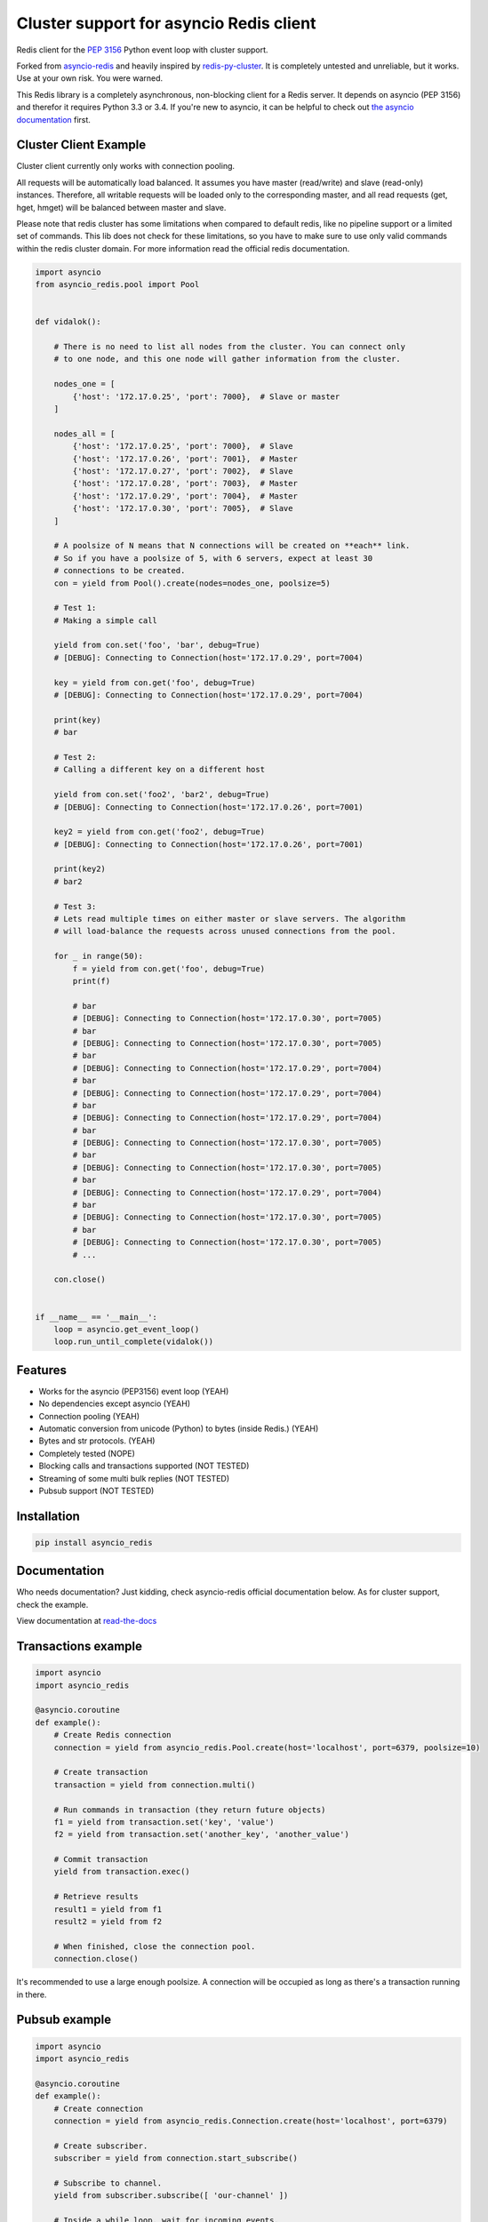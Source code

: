 Cluster support for asyncio Redis client 
================================

Redis client for the `PEP 3156`_ Python event loop with cluster support.  

Forked from `asyncio-redis`_ and heavily inspired by `redis-py-cluster`_.
It is completely untested and unreliable, but it works. Use at your own risk. You were warned.

.. _PEP 3156: http://legacy.python.org/dev/peps/pep-3156/
.. _asyncio-redis: https://github.com/jonathanslenders/asyncio-redis
.. _redis-py-cluster: https://github.com/Grokzen/redis-py-cluster

This Redis library is a completely asynchronous, non-blocking client for a
Redis server. It depends on asyncio (PEP 3156) and therefor it requires Python
3.3 or 3.4. If you're new to asyncio, it can be helpful to check out
`the asyncio documentation`_ first.

.. _the asyncio documentation: http://docs.python.org/dev/library/asyncio.html


Cluster Client Example
------------------

Cluster client currently only works with connection pooling.  

All requests will be  automatically load balanced. It assumes you have master (read/write) 
and slave (read-only)  instances. Therefore, all writable requests will be loaded only 
to the corresponding master, and all read requests (get, hget, hmget) will be balanced 
between master and slave.

Please note that redis cluster has some limitations when compared to default redis, like 
no pipeline support or a limited set of commands. This lib does not check for these limitations,
so you have to make sure to use only valid commands within the redis cluster domain. For more 
information read the official redis documentation.


.. code:: python
    
    import asyncio
    from asyncio_redis.pool import Pool
    
    
    def vidalok():
    
        # There is no need to list all nodes from the cluster. You can connect only
        # to one node, and this one node will gather information from the cluster.
    
        nodes_one = [
            {'host': '172.17.0.25', 'port': 7000},  # Slave or master
        ]
    
        nodes_all = [
            {'host': '172.17.0.25', 'port': 7000},  # Slave
            {'host': '172.17.0.26', 'port': 7001},  # Master
            {'host': '172.17.0.27', 'port': 7002},  # Slave
            {'host': '172.17.0.28', 'port': 7003},  # Master
            {'host': '172.17.0.29', 'port': 7004},  # Master
            {'host': '172.17.0.30', 'port': 7005},  # Slave
        ]
    
        # A poolsize of N means that N connections will be created on **each** link.
        # So if you have a poolsize of 5, with 6 servers, expect at least 30 
        # connections to be created.
        con = yield from Pool().create(nodes=nodes_one, poolsize=5)
    
        # Test 1:
        # Making a simple call
    
        yield from con.set('foo', 'bar', debug=True)
        # [DEBUG]: Connecting to Connection(host='172.17.0.29', port=7004)
    
        key = yield from con.get('foo', debug=True)
        # [DEBUG]: Connecting to Connection(host='172.17.0.29', port=7004)
    
        print(key)
        # bar
    
        # Test 2:
        # Calling a different key on a different host
    
        yield from con.set('foo2', 'bar2', debug=True)
        # [DEBUG]: Connecting to Connection(host='172.17.0.26', port=7001)
    
        key2 = yield from con.get('foo2', debug=True)
        # [DEBUG]: Connecting to Connection(host='172.17.0.26', port=7001)
    
        print(key2)
        # bar2
    
        # Test 3:
        # Lets read multiple times on either master or slave servers. The algorithm
        # will load-balance the requests across unused connections from the pool.
    
        for _ in range(50):
            f = yield from con.get('foo', debug=True)
            print(f)
    
            # bar
            # [DEBUG]: Connecting to Connection(host='172.17.0.30', port=7005)
            # bar
            # [DEBUG]: Connecting to Connection(host='172.17.0.30', port=7005)
            # bar
            # [DEBUG]: Connecting to Connection(host='172.17.0.29', port=7004)
            # bar
            # [DEBUG]: Connecting to Connection(host='172.17.0.29', port=7004)
            # bar
            # [DEBUG]: Connecting to Connection(host='172.17.0.29', port=7004)
            # bar
            # [DEBUG]: Connecting to Connection(host='172.17.0.30', port=7005)
            # bar
            # [DEBUG]: Connecting to Connection(host='172.17.0.30', port=7005)
            # bar
            # [DEBUG]: Connecting to Connection(host='172.17.0.29', port=7004)
            # bar
            # [DEBUG]: Connecting to Connection(host='172.17.0.30', port=7005)
            # bar
            # [DEBUG]: Connecting to Connection(host='172.17.0.30', port=7005)
            # ...
    
        con.close()
    
    
    if __name__ == '__main__':
        loop = asyncio.get_event_loop()
        loop.run_until_complete(vidalok())

Features
--------

- Works for the asyncio (PEP3156) event loop (YEAH)
- No dependencies except asyncio (YEAH)
- Connection pooling (YEAH)
- Automatic conversion from unicode (Python) to bytes (inside Redis.) (YEAH)
- Bytes and str protocols. (YEAH)
- Completely tested (NOPE)
- Blocking calls and transactions supported (NOT TESTED)
- Streaming of some multi bulk replies (NOT TESTED)
- Pubsub support (NOT TESTED)


Installation
------------

.. code::

    pip install asyncio_redis

Documentation
-------------

Who needs documentation?  
Just kidding, check asyncio-redis official documentation below.  
As for cluster support, check the example.

View documentation at `read-the-docs`_

.. _read-the-docs: http://asyncio-redis.readthedocs.org/en/latest/




Transactions example
--------------------

.. code:: python

    import asyncio
    import asyncio_redis

    @asyncio.coroutine
    def example():
        # Create Redis connection
        connection = yield from asyncio_redis.Pool.create(host='localhost', port=6379, poolsize=10)

        # Create transaction
        transaction = yield from connection.multi()

        # Run commands in transaction (they return future objects)
        f1 = yield from transaction.set('key', 'value')
        f2 = yield from transaction.set('another_key', 'another_value')

        # Commit transaction
        yield from transaction.exec()

        # Retrieve results
        result1 = yield from f1
        result2 = yield from f2

        # When finished, close the connection pool.
        connection.close()

It's recommended to use a large enough poolsize. A connection will be occupied
as long as there's a transaction running in there.


Pubsub example
--------------

.. code:: python

    import asyncio
    import asyncio_redis

    @asyncio.coroutine
    def example():
        # Create connection
        connection = yield from asyncio_redis.Connection.create(host='localhost', port=6379)

        # Create subscriber.
        subscriber = yield from connection.start_subscribe()

        # Subscribe to channel.
        yield from subscriber.subscribe([ 'our-channel' ])

        # Inside a while loop, wait for incoming events.
        while True:
            reply = yield from subscriber.next_published()
            print('Received: ', repr(reply.value), 'on channel', reply.channel)

        # When finished, close the connection.
        connection.close()


LUA Scripting example
---------------------

.. code:: python

    import asyncio
    import asyncio_redis

    code = \
    """
    local value = redis.call('GET', KEYS[1])
    value = tonumber(value)
    return value * ARGV[1]
    """

    @asyncio.coroutine
    def example():
        connection = yield from asyncio_redis.Connection.create(host='localhost', port=6379)

        # Set a key
        yield from connection.set('my_key', '2')

        # Register script
        multiply = yield from connection.register_script(code)

        # Run script
        script_reply = yield from multiply.run(keys=['my_key'], args=['5'])
        result = yield from script_reply.return_value()
        print(result) # prints 2 * 5

        # When finished, close the connection.
        connection.close()


Example using the Protocol class
--------------------------------

.. code:: python

    import asyncio
    import asyncio_redis

    @asyncio.coroutine
    def example():
        loop = asyncio.get_event_loop()

        # Create Redis connection
        transport, protocol = yield from loop.create_connection(
                    asyncio_redis.RedisProtocol, 'localhost', 6379)

        # Set a key
        yield from protocol.set('my_key', 'my_value')

        # Get a key
        result = yield from protocol.get('my_key')
        print(result)

        # Close transport when finished.
        transport.close()

    if __name__ == '__main__':
        asyncio.get_event_loop().run_until_complete(example())



.. |Build Status| image:: https://travis-ci.org/jonathanslenders/asyncio-redis.png
    :target: https://travis-ci.org/jonathanslenders/asyncio-redis#

.. |Build Status2| image:: https://drone.io/github.com/jonathanslenders/asyncio-redis/status.png
    :target: https://drone.io/github.com/jonathanslenders/asyncio-redis/latest
